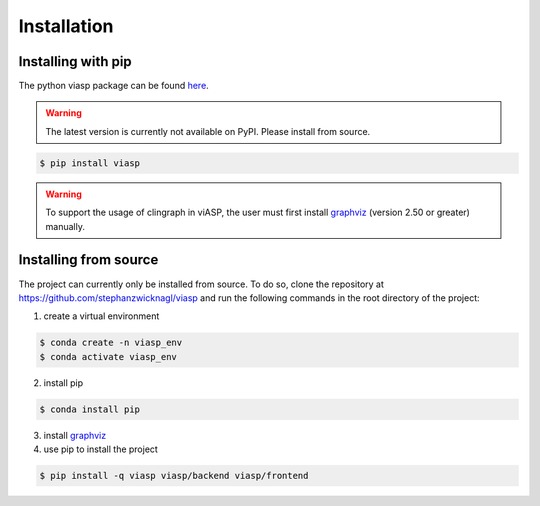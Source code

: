 ============
Installation
============

Installing with pip 
===================

The python viasp package can be found `here <https://pypi.org/project/viasp/>`_.

.. warning:: 
    The latest version is currently not available on PyPI. Please install from source.

.. code-block:: bash

    $ pip install viasp

.. warning:: 
    To support the usage of clingraph in viASP, the user must first install `graphviz <https://www.graphviz.org/download/>`_  (version 2.50 or greater) manually.

Installing from source
======================

The project can currently only be installed from source. To do so, clone the repository at https://github.com/stephanzwicknagl/viasp and run the following commands in the root directory of the project:

1. create a virtual environment

.. code-block:: bash
    
    $ conda create -n viasp_env
    $ conda activate viasp_env

2. install pip

.. code-block:: bash

    $ conda install pip

3. install `graphviz <https://www.graphviz.org/download/>`_
4. use pip to install the project

.. code-block:: bash

    $ pip install -q viasp viasp/backend viasp/frontend
